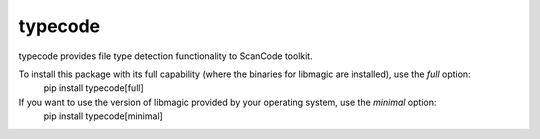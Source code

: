typecode
========
typecode provides file type detection functionality to ScanCode toolkit.

To install this package with its full capability (where the binaries for libmagic are installed), use the `full` option:
    pip install typecode[full]

If you want to use the version of libmagic provided by your operating system, use the `minimal` option:
    pip install typecode[minimal]
